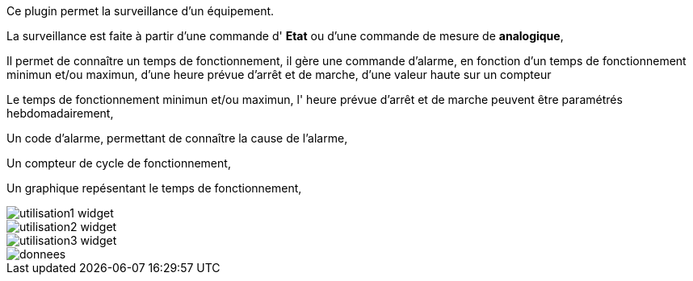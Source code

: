 Ce plugin permet la surveillance d'un équipement. 

La surveillance est faite à partir d'une commande d' *Etat* ou d'une commande de mesure de *analogique*,

Il permet de connaître un temps de fonctionnement, il gère une commande d'alarme, en fonction d'un temps de fonctionnement minimun et/ou maximun, d'une heure prévue d'arrêt et de marche, d'une valeur haute sur un compteur

Le temps de fonctionnement minimun et/ou maximun, l' heure prévue d'arrêt et de marche peuvent être paramétrés hebdomadairement,

Un code d'alarme, permettant de connaître la cause de l'alarme,

Un compteur de cycle de fonctionnement,

Un graphique repésentant le temps de fonctionnement, 

image::../images/utilisation1-widget.png[]

image::../images/utilisation2-widget.png[]

image::../images/utilisation3-widget.png[]

image::../images/donnees.png[]

